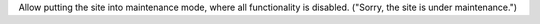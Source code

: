 
Allow putting the site into maintenance mode, where all functionality is disabled. ("Sorry, the site is under maintenance.")
